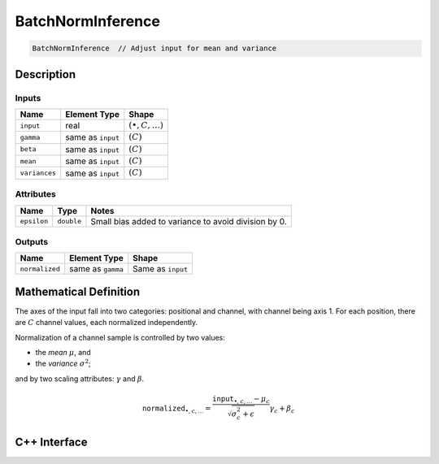 .. batch_norm_inference.rst:

##################
BatchNormInference
##################

.. code-block:: cpp

   BatchNormInference  // Adjust input for mean and variance


Description
===========



Inputs
------

+---------------------+-------------------------+------------------------------+
| Name                | Element Type            | Shape                        |
+=====================+=========================+==============================+
| ``input``           | real                    | :math:`(\bullet, C, \ldots)` |
+---------------------+-------------------------+------------------------------+
| ``gamma``           | same as ``input``       | :math:`(C)`                  |
+---------------------+-------------------------+------------------------------+
| ``beta``            | same as ``input``       | :math:`(C)`                  |
+---------------------+-------------------------+------------------------------+
| ``mean``            | same as ``input``       | :math:`(C)`                  |
+---------------------+-------------------------+------------------------------+
| ``variances``       | same as ``input``       | :math:`(C)`                  |
+---------------------+-------------------------+------------------------------+


Attributes
----------

+------------------+--------------------+--------------------------------------------------------+
| Name             | Type               | Notes                                                  |
+==================+====================+========================================================+
| ``epsilon``      | ``double``         | Small bias added to variance to avoid division by 0.   |
+------------------+--------------------+--------------------------------------------------------+

Outputs
-------

+---------------------+-------------------------+-----------------------------+
| Name                | Element Type            | Shape                       |
+=====================+=========================+=============================+
| ``normalized``      | same as ``gamma``       | Same as ``input``           |
+---------------------+-------------------------+-----------------------------+

Mathematical Definition
=======================

The axes of the input fall into two categories: positional and channel, with 
channel being axis 1. For each position, there are :math:`C` channel values, 
each normalized independently.

Normalization of a channel sample is controlled by two values:

*  the `mean` :math:`\mu`, and
   
*  the `variance` :math:`\sigma^2`; 

and by two scaling attributes: :math:`\gamma` and :math:`\beta`. 

.. math::

   \mathtt{normalized}_{\bullet, c, \ldots} = \frac{\mathtt{input}_{\bullet, c, \ldots}-\mu_c}{\sqrt{\sigma^2_c+\epsilon}}\gamma_c+\beta_c


C++ Interface
==============

.. doxygenclass:: ngraph::op::BatchNormInference
   :project: ngraph
   :members:


